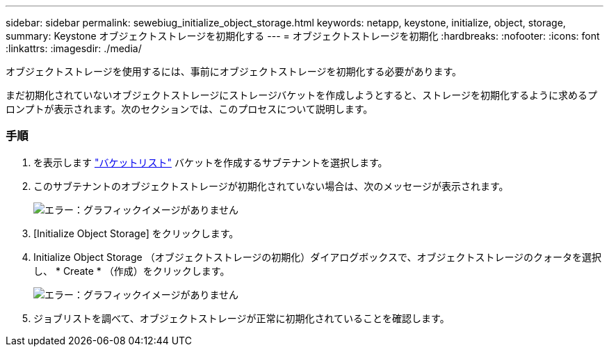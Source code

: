 ---
sidebar: sidebar 
permalink: sewebiug_initialize_object_storage.html 
keywords: netapp, keystone, initialize, object, storage, 
summary: Keystone オブジェクトストレージを初期化する 
---
= オブジェクトストレージを初期化
:hardbreaks:
:nofooter: 
:icons: font
:linkattrs: 
:imagesdir: ./media/


[role="lead"]
オブジェクトストレージを使用するには、事前にオブジェクトストレージを初期化する必要があります。

まだ初期化されていないオブジェクトストレージにストレージバケットを作成しようとすると、ストレージを初期化するように求めるプロンプトが表示されます。次のセクションでは、このプロセスについて説明します。



=== 手順

. を表示します link:sewebiug_view_buckets.html#view-buckets["バケットリスト"] バケットを作成するサブテナントを選択します。
. このサブテナントのオブジェクトストレージが初期化されていない場合は、次のメッセージが表示されます。
+
image:sewebiug_image31.png["エラー：グラフィックイメージがありません"]

. [Initialize Object Storage] をクリックします。
. Initialize Object Storage （オブジェクトストレージの初期化）ダイアログボックスで、オブジェクトストレージのクォータを選択し、 * Create * （作成）をクリックします。
+
image:sewebiug_image32.png["エラー：グラフィックイメージがありません"]

. ジョブリストを調べて、オブジェクトストレージが正常に初期化されていることを確認します。

